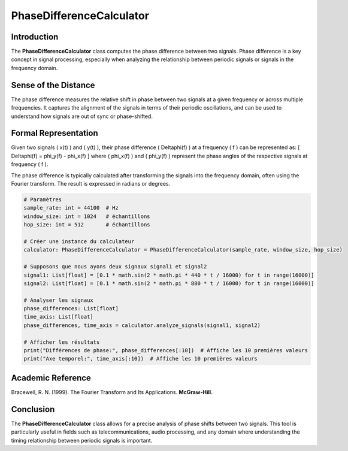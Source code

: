 PhaseDifferenceCalculator
=========================

Introduction
------------
The **PhaseDifferenceCalculator** class computes the phase difference between two signals. Phase difference is a key concept in signal processing, especially when analyzing the relationship between periodic signals or signals in the frequency domain.

Sense of the Distance
---------------------
The phase difference measures the relative shift in phase between two signals at a given frequency or across multiple frequencies. It captures the alignment of the signals in terms of their periodic oscillations, and can be used to understand how signals are out of sync or phase-shifted.

Formal Representation
----------------------
Given two signals \( x(t) \) and \( y(t) \), their phase difference \( \Delta\phi(f) \) at a frequency \( f \) can be represented as:
\[
\Delta\phi(f) = \phi_y(f) - \phi_x(f)
\]
where \( \phi_x(f) \) and \( \phi_y(f) \) represent the phase angles of the respective signals at frequency \( f \).

The phase difference is typically calculated after transforming the signals into the frequency domain, often using the Fourier transform. The result is expressed in radians or degrees.

.. code-block:: python

  # Paramètres
  sample_rate: int = 44100  # Hz
  window_size: int = 1024   # échantillons
  hop_size: int = 512       # échantillons

  # Créer une instance du calculateur
  calculator: PhaseDifferenceCalculator = PhaseDifferenceCalculator(sample_rate, window_size, hop_size)

  # Supposons que nous ayons deux signaux signal1 et signal2
  signal1: List[float] = [0.1 * math.sin(2 * math.pi * 440 * t / 16000) for t in range(16000)]
  signal2: List[float] = [0.1 * math.sin(2 * math.pi * 880 * t / 16000) for t in range(16000)]

  # Analyser les signaux
  phase_differences: List[float]
  time_axis: List[float]
  phase_differences, time_axis = calculator.analyze_signals(signal1, signal2)

  # Afficher les résultats
  print("Différences de phase:", phase_differences[:10])  # Affiche les 10 premières valeurs
  print("Axe temporel:", time_axis[:10])  # Affiche les 10 premières valeurs

Academic Reference
------------------
Bracewell, R. N. (1999). The Fourier Transform and Its Applications. **McGraw-Hill.**

Conclusion
----------
The **PhaseDifferenceCalculator** class allows for a precise analysis of phase shifts between two signals. This tool is particularly useful in fields such as telecommunications, audio processing, and any domain where understanding the timing relationship between periodic signals is important.
